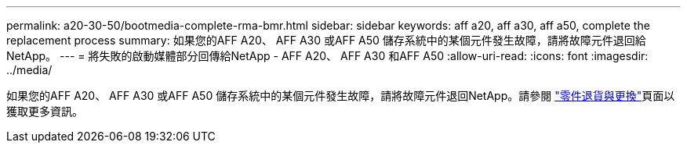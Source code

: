 ---
permalink: a20-30-50/bootmedia-complete-rma-bmr.html 
sidebar: sidebar 
keywords: aff a20, aff a30, aff a50, complete the replacement process 
summary: 如果您的AFF A20、 AFF A30 或AFF A50 儲存系統中的某個元件發生故障，請將故障元件退回給NetApp。 
---
= 將失敗的啟動媒體部分回傳給NetApp - AFF A20、 AFF A30 和AFF A50
:allow-uri-read: 
:icons: font
:imagesdir: ../media/


[role="lead"]
如果您的AFF A20、 AFF A30 或AFF A50 儲存系統中的某個元件發生故障，請將故障元件退回NetApp。請參閱 https://mysupport.netapp.com/site/info/rma["零件退貨與更換"]頁面以獲取更多資訊。
